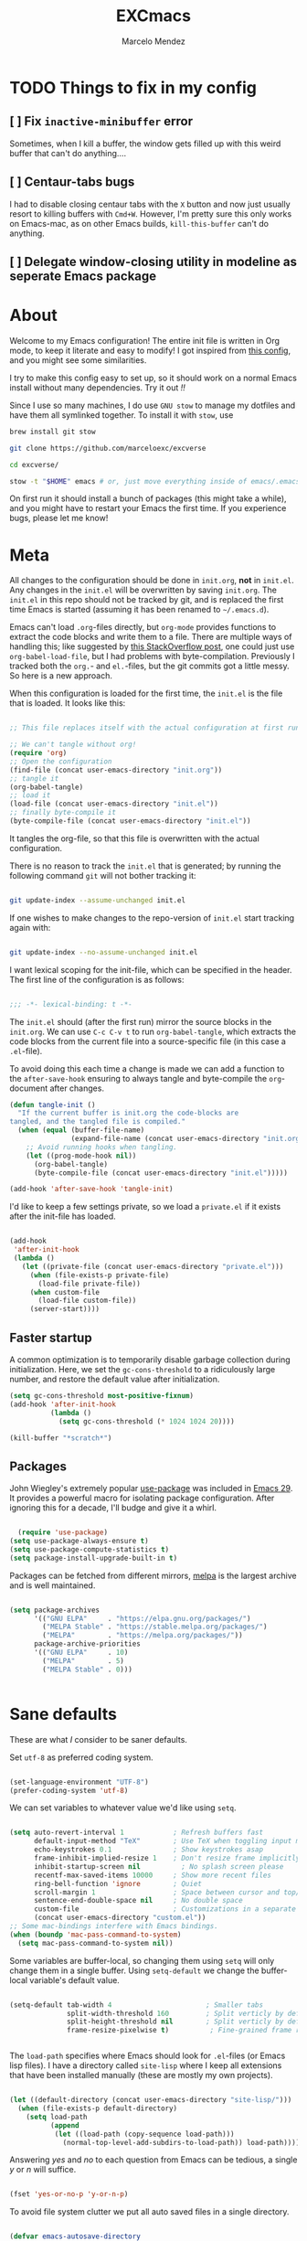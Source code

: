 #+TITLE: EXCmacs
#+AUTHOR: Marcelo Mendez
#+PROPERTY: header-args :tangle yes
#+STARTUP: overview

* TODO Things to fix in my config

** [ ] Fix ~inactive-minibuffer~ error

Sometimes, when I kill a buffer, the window gets filled up with this weird buffer that can't do anything....

** [ ] Centaur-tabs bugs

I had to disable closing centaur tabs with the ~X~ button and now just usually resort to killing buffers with ~Cmd+W~. However, I'm pretty sure this only works on Emacs-mac, as on other Emacs builds, ~kill-this-buffer~ can't do anything.

** [ ] Delegate window-closing utility in modeline as seperate Emacs package

* About

Welcome to my Emacs configuration! The entire init file is written in Org mode, to keep it literate and easy to modify! I got inspired from [[https://github.com/larstvei/dot-emacs][this config]], and you might see some similarities.

I try to make this config easy to set up, so it should work on a normal Emacs install without many dependencies. Try it out /!!/

Since I use so many machines, I do use ~GNU stow~ to manage my dotfiles and have them all symlinked together. To install it with ~stow~, use

#+begin_src sh :tangle no
  brew install git stow

  git clone https://github.com/marceloexc/excverse

  cd excverse/

  stow -t "$HOME" emacs # or, just move everything inside of emacs/.emacs.d into ~/.emacs.d/ if you don't want to use stow
#+end_src

On first run it should install a bunch of packages (this might take a while),
and you might have to restart your Emacs the first time. If you experience
bugs, please let me know!

* Meta

  All changes to the configuration should be done in =init.org=, *not* in
  =init.el=. Any changes in the =init.el= will be overwritten by saving
  =init.org=. The =init.el= in this repo should not be tracked by git, and is
  replaced the first time Emacs is started (assuming it has been renamed to
  =~/.emacs.d=).

  Emacs can't load =.org=-files directly, but =org-mode= provides functions to
  extract the code blocks and write them to a file. There are multiple ways of
  handling this; like suggested by [[http://emacs.stackexchange.com/questions/3143/can-i-use-org-mode-to-structure-my-emacs-or-other-el-configuration-file][this StackOverflow post]], one could just use
  =org-babel-load-file=, but I had problems with byte-compilation. Previously I
  tracked both the =org.=- and =el.=-files, but the git commits got a little
  messy. So here is a new approach.

  When this configuration is loaded for the first time, the ~init.el~ is the
  file that is loaded. It looks like this:

  #+begin_src emacs-lisp :tangle no

  ;; This file replaces itself with the actual configuration at first run.

  ;; We can't tangle without org!
  (require 'org)
  ;; Open the configuration
  (find-file (concat user-emacs-directory "init.org"))
  ;; tangle it
  (org-babel-tangle)
  ;; load it
  (load-file (concat user-emacs-directory "init.el"))
  ;; finally byte-compile it
  (byte-compile-file (concat user-emacs-directory "init.el"))

  #+end_src

  It tangles the org-file, so that this file is overwritten with the actual
  configuration.

  There is no reason to track the =init.el= that is generated; by running the
  following command =git= will not bother tracking it:

  #+begin_src sh :tangle no

  git update-index --assume-unchanged init.el

  #+end_src

  If one wishes to make changes to the repo-version of =init.el= start tracking
  again with:

  #+begin_src sh :tangle no

  git update-index --no-assume-unchanged init.el

  #+end_src

  I want lexical scoping for the init-file, which can be specified in the
  header. The first line of the configuration is as follows:

  #+begin_src emacs-lisp

  ;;; -*- lexical-binding: t -*-

  #+end_src

  The =init.el= should (after the first run) mirror the source blocks in the
  =init.org=. We can use =C-c C-v t= to run =org-babel-tangle=, which extracts
  the code blocks from the current file into a source-specific file (in this
  case a =.el=-file).

  To avoid doing this each time a change is made we can add a function to the
  =after-save-hook= ensuring to always tangle and byte-compile the
  =org=-document after changes.

  #+begin_src emacs-lisp
  (defun tangle-init ()
    "If the current buffer is init.org the code-blocks are
  tangled, and the tangled file is compiled."
    (when (equal (buffer-file-name)
                 (expand-file-name (concat user-emacs-directory "init.org")))
      ;; Avoid running hooks when tangling.
      (let ((prog-mode-hook nil))
        (org-babel-tangle)
        (byte-compile-file (concat user-emacs-directory "init.el")))))

  (add-hook 'after-save-hook 'tangle-init)
  #+end_src

  I'd like to keep a few settings private, so we load a =private.el= if it
  exists after the init-file has loaded.

  #+begin_src emacs-lisp

  (add-hook
   'after-init-hook
   (lambda ()
     (let ((private-file (concat user-emacs-directory "private.el")))
       (when (file-exists-p private-file)
         (load-file private-file))
       (when custom-file
         (load-file custom-file))
       (server-start))))

  #+end_src

** Faster startup

   A common optimization is to temporarily disable garbage collection during
   initialization. Here, we set the ~gc-cons-threshold~ to a ridiculously large
   number, and restore the default value after initialization.

   #+begin_src emacs-lisp :tangle early-init.el
     (setq gc-cons-threshold most-positive-fixnum)
     (add-hook 'after-init-hook
               (lambda ()
                 (setq gc-cons-threshold (* 1024 1024 20))))

     (kill-buffer "*scratch*")

   #+end_src
   
** Packages
  
  John Wiegley's extremely popular [[https://github.com/jwiegley/use-package][use-package]] was included in [[https://lists.gnu.org/archive/html/emacs-devel/2022-12/msg00261.html][Emacs 29]]. It
  provides a powerful macro for isolating package configuration. After ignoring
  this for a decade, I'll budge and give it a whirl.

  #+begin_src emacs-lisp

      (require 'use-package)
    (setq use-package-always-ensure t)
    (setq use-package-compute-statistics t)
    (setq package-install-upgrade-built-in t)
  #+end_src

  Packages can be fetched from different mirrors, [[http://melpa.milkbox.net/#/][melpa]] is the largest archive
  and is well maintained.

  #+begin_src emacs-lisp

  (setq package-archives
        '(("GNU ELPA"     . "https://elpa.gnu.org/packages/")
          ("MELPA Stable" . "https://stable.melpa.org/packages/")
          ("MELPA"        . "https://melpa.org/packages/"))
        package-archive-priorities
        '(("GNU ELPA"     . 10)
          ("MELPA"        . 5)
          ("MELPA Stable" . 0)))
  

  #+end_src
  
* Sane defaults

  These are what /I/ consider to be saner defaults.

  Set =utf-8= as preferred coding system.

  #+begin_src emacs-lisp

  (set-language-environment "UTF-8")
  (prefer-coding-system 'utf-8)

  #+end_src

  We can set variables to whatever value we'd like using =setq=.

  #+begin_src emacs-lisp

    (setq auto-revert-interval 1            ; Refresh buffers fast
          default-input-method "TeX"        ; Use TeX when toggling input method
          echo-keystrokes 0.1               ; Show keystrokes asap
          frame-inhibit-implied-resize 1    ; Don't resize frame implicitly
          inhibit-startup-screen nil          ; No splash screen please
          recentf-max-saved-items 10000     ; Show more recent files
          ring-bell-function 'ignore        ; Quiet
          scroll-margin 1                   ; Space between cursor and top/bottom
          sentence-end-double-space nil     ; No double space
          custom-file                       ; Customizations in a separate file
          (concat user-emacs-directory "custom.el"))
    ;; Some mac-bindings interfere with Emacs bindings.
    (when (boundp 'mac-pass-command-to-system)
      (setq mac-pass-command-to-system nil))

  #+end_src

  Some variables are buffer-local, so changing them using =setq= will only
  change them in a single buffer. Using =setq-default= we change the
  buffer-local variable's default value.

  #+begin_src emacs-lisp

  (setq-default tab-width 4                       ; Smaller tabs
                split-width-threshold 160         ; Split verticly by default
                split-height-threshold nil        ; Split verticly by default
                frame-resize-pixelwise t)          ; Fine-grained frame resize


  #+end_src

  The =load-path= specifies where Emacs should look for =.el=-files (or
  Emacs lisp files). I have a directory called =site-lisp= where I keep all
  extensions that have been installed manually (these are mostly my own
  projects).

  #+begin_src emacs-lisp

  (let ((default-directory (concat user-emacs-directory "site-lisp/")))
    (when (file-exists-p default-directory)
      (setq load-path
            (append
             (let ((load-path (copy-sequence load-path)))
               (normal-top-level-add-subdirs-to-load-path)) load-path))))

  #+end_src

  Answering /yes/ and /no/ to each question from Emacs can be tedious, a single
  /y/ or /n/ will suffice.

  #+begin_src emacs-lisp

  (fset 'yes-or-no-p 'y-or-n-p)

  #+end_src

  To avoid file system clutter we put all auto saved files in a single
  directory.

  #+begin_src emacs-lisp

  (defvar emacs-autosave-directory
    (concat user-emacs-directory "autosaves/")
    "This variable dictates where to put auto saves. It is set to a
    directory called autosaves located wherever your .emacs.d/ is
    located.")

  ;; Sets all files to be backed up and auto saved in a single directory.
  (setq backup-directory-alist
        `((".*" . ,emacs-autosave-directory))
        auto-save-file-name-transforms
        `((".*" ,emacs-autosave-directory t)))

  #+end_src

  By default the =narrow-to-region= command is disabled and issues a
  warning, because it might confuse new users. I find it useful sometimes,
  and don't want to be warned.

  #+begin_src emacs-lisp

  (put 'narrow-to-region 'disabled nil)

  #+end_src

  Automaticly revert =doc-view=-buffers when the file changes on disk.

  #+begin_src emacs-lisp

  (add-hook 'doc-view-mode-hook 'auto-revert-mode)

  #+end_src

Automatically enable line numbers in buffers everytime I enter a "programming" mode

#+begin_src emacs-lisp
  (add-hook 'prog-mode-hook 'display-line-numbers-mode)
#+end_src

MarceloEXC talking here: I actually have a ~CUA~-ish type of setup going on in
terms of normal keybindings.

#+begin_src emacs-lisp

  ;; when on mac
  (when (eq system-type 'darwin)
    (setq mac-command-modifier 'meta) ; set cmd to meta
    (setq mac-option-modifier nil)
    (add-to-list 'default-frame-alist '(ns-transparent-titlebar . t)) ; configure title bar
    (add-to-list 'default-frame-alist '(ns-appearance . 'nil)))
#+end_src

And then some equivalents for linux systems...

#+begin_src emacs-lisp
  (when (eq system-type 'gnu/linux)
    (bind-keys ("C-s" . save-buffer)
               ("C-v" . yank)
               ("C-z" . undo-tree-undo)
               ("C-w" . kill-buffer)
               ("C-f" . +default/search-buffer)))
#+end_src

And I will a single ESC key to execute ~keyboard-quit~ instead of ESC ESC ESC...however, I don't want to do ~keyboard-escape-quit~ because then it closes every single one of my windows!

Instead, we use a custom function that I got [[https://old.reddit.com/r/emacs/comments/e5nady/redefined_esc_esc_esc_to_save_my_sanity_it_worked/][from here]]...

#+begin_src emacs-lisp
  (require 'cl-lib)
  (defun my-keyboard-escape-quit (fun &rest args)
    (cl-letf (((symbol-function 'one-window-p) (lambda (&rest _) t)))
      (apply fun args)))
  (advice-add 'keyboard-escape-quit :around #'my-keyboard-escape-quit)

  (if (display-graphic-p)
      (global-set-key (kbd "<escape>") 'keyboard-escape-quit)
    ;; Terminal environment: ESC -> C-g
    (global-set-key (kbd "<escape>") 'keyboard-quit))
#+end_src

and don't copy crap to the clipboard when i do ~option+backspace~

#+begin_src emacs-lisp
  (setq x-select-enable-primary nil) 
  (setq x-select-enable-clipboard nil)
#+end_src

easy dired hacks...

#+begin_src emacs-lisp

  ;; Make dired less verbose
  (require 'dired)
  
  (add-hook 'dired-mode-hook (lambda () (dired-hide-details-mode 1)))
  ;; Reuse current buffer when navigating directories
  (put 'dired-find-alternate-file 'disabled nil)

  ;; Use human-readable sizes
  (setq dired-human-readable-size t)

  (define-key dired-mode-map [mouse-2] 'dired-find-alternate-file)
  (define-key dired-mode-map (kbd "RET") 'dired-find-alternate-file)

  (add-hook 'dired-mode-hook 'visual-line-mode)

  ;;lets see if this works...
  (defun my-dired-open-file-in-new-buffer ()
    "Open file at point in a new buffer, keeping Dired open."
    (interactive)
    (let ((file (dired-get-file-for-visit)))
      (when (file-regular-p file)
        (find-file-other-window file)
        (delete-other-windows)))) ; makes it fullscreen
  (define-key dired-mode-map (kbd "o") #'my-dired-open-file-in-new-buffer)


  ;;end

  (when (require 'all-the-icons nil t)
    (add-hook 'dired-mode-hook 'all-the-icons-dired-mode))
#+end_src

enable flyspell mode for word spell checking
#+begin_src emacs-lisp
  ;; (flyspell-mode 1)
#+end_src

We will also disable compilation warnings since they get VERY annoying

#+begin_src emacs-lisp
(setq native-comp-async-report-warnings-errors nil)
#+end_src

make some adjustments to the modeline

#+begin_src emacs-lisp
  (define-key mode-line-buffer-identification-keymap
              [mode-line mouse-1]
              'mouse-buffer-menu)
#+end_src

docview scrolling should be continuous (i.e., when scrolling through PDFs)

#+begin_src emacs-lisp
  (setq doc-view-continuous t)
#+end_src

add minions mode for a non cluttered menu bar

#+begin_src emacs-lisp
  (use-package minions
    :ensure t
    :config
    (setq
      minions-direct '(flycheck-mode pyvenv-mode))
    (minions-mode 1))
#+end_src

and finally, enable mouse support when using emacs in the terminal (-nw flag)

#+begin_src emacs-lisp
(xterm-mouse-mode)
#+end_src
* Visual
  Here im adding a way to have my popup winodws controlled once and for al
  #+begin_src emacs-lisp
      (use-package popwin
            :ensure t
            :config
            (popwin-mode 1))

      (use-package pulsar
    :ensure t
    :config
    ;; Define the commands that trigger the pulse effect
    (setq pulsar-pulse-functions
          '(recenter-top-bottom
            move-to-window-line-top-bottom
            reposition-window
            bookmark-jump
            other-window
            delete-window
            delete-other-windows
            forward-page
            backward-page
            scroll-up-command
            scroll-down-command
            windmove-right
            windmove-left
            windmove-up
            windmove-down
            org-cycle
            kill-region
            yank
            undo-tree-undo
            org-next-visible-heading
            org-previous-visible-heading
            org-forward-heading-same-level
            org-backward-heading-same-level
            outline-next-visible-heading
            outline-previous-visible-heading
            outline-forward-same-level
            outline-backward-same-level))

    ;; Set the pulse duration
    (setq pulsar-delay 0.1) ;; duration in seconds

    ;; Enable pulsar mode globally
    (pulsar-global-mode 1)

    ;; Optional: Set pulsar face colors (if desired)
    (setq pulsar-face 'pulsar-magenta)
    (setq pulsar-highlight-face 'pulsar-yellow))
  #+end_src

Set default window dividers

#+begin_src emacs-lisp
  (window-divider-mode)
#+end_src
  
I also hate the way EMACS treats native scrollbars...

#+begin_src emacs-lisp

  (use-package mlscroll
    :ensure t
    :init
    (setq mlscroll-width-chars 15)
    (setq mlscroll-border 2)
    :config 
    (mlscroll-mode 1))
#+end_src

And disable the ones that come with the GUI

#+begin_src emacs-lisp
  (scroll-bar-mode 0)
#+end_src

use nerd-icons instead of all-the-icons (i have some issue with it)

#+begin_src emacs-lisp
  (use-package nerd-icons)

  (use-package nerd-icons-dired
    :defer t
    :hook
    (dired-mode . nerd-icons-dired-mode))
#+end_src
** Font

   #+begin_src emacs-lisp
     (when (member "Berkeley Mono" (font-family-list))
            (when (eq system-type 'darwin)
              (set-face-attribute 'default nil :font "Berkeley Mono-14" :weight 'normal))
            (when (eq system-type 'gnu/linux)
              (set-face-attribute 'default nil :font "Berkeley Mono-10.5")))
   #+end_src

#+begin_src emacs-lisp
  (defun +my--set-common-fonts (family height)
    (let ((mode-line-box `(:line-width 7 :color ,(face-background 'mode-line) :style nil))
          (mode-line-inactive-box `(:line-width 7 :color ,(face-background 'mode-line-inactive) :style nil)))
      ;; Mode line fonts
      (set-face-attribute 'mode-line nil
                          :family family
                          :height height
                          :weight 'normal
                          :box mode-line-box)
      (set-face-attribute 'mode-line-inactive nil
                          :family family
                          :height height
                          :weight 'normal
                          :box mode-line-inactive-box)
      ;; Centaur tabs fonts
      (dolist (face '(centaur-tabs-default
                      centaur-tabs-selected
                      centaur-tabs-unselected
                      centaur-tabs-selected-modified
                      centaur-tabs-unselected-modified))
        (set-face-attribute face nil
                            :family family
                            :height height
                            :weight 'normal))))

  (defun +my-set-custom-fonts ()
    (interactive)
    (cond
     ((eq system-type 'darwin)
      (+my--set-common-fonts "SF Pro Text" 130))
     ((eq system-type 'gnu/linux)
      (+my--set-common-fonts "Cantarell" 100))))
#+end_src

** Centering with Olivetti

   [[https://github.com/rnkn/olivetti][Olivetti]] is a package that simply centers the text of a buffer. It is very
   simple and beautiful. The default width is just a bit short.

   #+begin_src emacs-lisp

        ;; Minor mode for a nice writing environment
        (use-package olivetti
          :defer t
          :hook ((org-mode . olivetti-mode)
                 (text-mode . olivetti-mode))
          :config
          (setq-default olivetti-body-width 130))
     
   #+end_src

** Dashboard
Dash board provides a nice welcome.

   #+begin_src emacs-lisp
     ;; Optimize ffap loading which dashboard depends on
     (setq ffap-require-prefix t)  ; Only activate ffap features when explicitly requested
     (with-eval-after-load 'ffap
       (setq ffap-machine-p-known 'reject)  ; Disable remote file name completion
       (setq ffap-url-regexp nil))          ; Disable URL features

     (use-package dashboard
       :init 
       (setq dashboard-projects-backend 'project-el
             dashboard-banner-logo-title nil
             dashboard-center-content t
             dashboard-set-footer nil
             dashboard-page-separator "\n\n\n"
             dashboard-items '((projects . 15)
                              (recents  . 15)
                              (bookmarks . 5)))
  
       (dashboard-setup-startup-hook))
   #+end_src

** Toolbar

Remove some useless (to me) toolbar items 
#+begin_src emacs-lisp
  (when (> emacs-major-version 28)
    (define-key global-map [menu-bar tools encryption-decryption] nil t)
    (define-key global-map [menu-bar tools calendar] nil t)
    (define-key global-map [menu-bar tools simple-calculator] nil t)
    (define-key global-map [menu-bar tools gdb] nil t)
    (define-key global-map [menu-bar tools gnus] nil t)
    (define-key global-map [menu-bar tools calc] nil t)
    (define-key global-map [menu-bar tools semantic] nil t)
    (define-key global-map [menu-bar tools rmail] nil t)
    (define-key global-map [menu-bar tools compose-mail] nil t)
  )
#+end_src

Change the default toolbar title format (I think having my system name is cool, but I would want it to say ~yggdrasil~, instead of ~yggdrasil.local~, so I guess I'll just remove it)

#+begin_src emacs-lisp
  ;;(setq frame-title-format '(multiple-frames "%b"
    ;;               ("" "%b - GNU Emacs")))
#+end_src
** Tabs

Use centaur tabs for the tab bar

#+begin_src emacs-lisp
  (use-package centaur-tabs
    :demand
    :config
    (centaur-tabs-mode t)
    (setq centaur-tabs-height 24
          centaur-tabs-show-navigation-buttons t
          centaur-tabs-set-modified-marker t
          centaur-tabs-set-bar 'over
          centaur-tabs-icon-type 'nerd-icons
          centaur-tabs-label-fixed-length 14
          centaur-tabs-show-count nil
          centaur-tabs-style "bar"
          centaur-tabs-set-icons t
          ;;centaur-tabs-excluded-prefixes '("*")
          centaur-tabs-exclude-buffers '("*Minibuf-1*" "*which-key*")
          )
    :bind
    ("M-s-<left>" . centaur-tabs-backward)
    ("M-s-<right>" . centaur-tabs-forward))

  (defun my-centaur-tabs-buffer-groups ()
    "Custom groupings for Centaur Tabs."
    (list
     (cond
      ;; Only specific utility modes go to 'Fundamental'
      ((member (buffer-name) '("*compile*" "*Minibuf-1*" "*dashboard*" "*Messages*" "*helm*" "*Async-native-compile-log*" "*Compile-Log*" "*xref*" "magit-*" "*Completions*"))
       "Fundamental")
      ;; Everything else goes to 'Main'
      (t "Main"))))

  (defun centaur-tabs-hide-tab (x)
    "Do no to show buffer X in tabs."
    (let ((name (format "%s" x)))
      (or
       ;; Current window is not dedicated window.
       (window-dedicated-p (selected-window))

       ;; Buffer name not match below blacklist.
       (string-prefix-p "*epc" name)
       (string-prefix-p "*helm" name)
       (string-prefix-p "*Helm" name)
       (string-prefix-p "*which" name)
       (string-prefix-p "*Compile-Log*" name)
       (string-prefix-p "*lsp" name)
       (string-prefix-p "*company" name)
       (string-prefix-p "*Flycheck" name)
       (string-prefix-p "*tramp" name)
       (string-prefix-p " *Mini" name)
       (string-prefix-p "*straight" name)
       (string-prefix-p "*which-key*" name)
       (string-prefix-p " *temp" name)
       (string-prefix-p "*mybuf" name)
       (string-prefix-p "*Org" name)
       )))

  (setq centaur-tabs-buffer-groups-function 'my-centaur-tabs-buffer-groups)
  (setq centaur-tabs-hide-tab-function 'centaur-tabs-hide-tab)
#+end_src
** Mode line

Add an "X" to the modeline to close the window. Only shows up when there are more than two windows on current buffer

#+begin_src emacs-lisp
  (defun my/close-clicked-window (event)
    "Close the window that was clicked on."
    (interactive "e")
    (let ((window (posn-window (event-start event))))
      (when (window-live-p window)
        (delete-window window))))

  (defvar my/close-window-modeline-map
    (let ((map (make-sparse-keymap)))
      (define-key map [mode-line mouse-1] 'my/close-clicked-window)
      map)
    "Keymap for the close window button in the mode line.")

  (defun my/close-window-modeline-construct ()
    "Construct a clickable [×] for the mode line to close windows.
  Only appears when there are multiple windows in the frame."
    (if (> (count-windows) 1)
        (propertize " ☒ "
                    'local-map my/close-window-modeline-map
                    'mouse-face 'mode-line-highlight
                    'face '(:foreground "red" :height 150)
                    'help-echo "Click to close this window")
      ""))

  ;; Insert at the beginning of the mode-line-format
  (setq-default mode-line-format
                (cons '(:eval (my/close-window-modeline-construct))
                      mode-line-format))

  ;; Force update of all mode lines
  (force-mode-line-update t)
#+end_src
** File Navigation

Treemacs is good for project-style navigation

#+begin_src emacs-lisp

  (use-package treemacs
    :ensure t
    :defer t
    :config (progn (setq treemacs-follow-mode t
                         treemacs-filewatch-mode t
                         treemacs-fringe-indicator-mode t))
    (let ((sf-pro '(:family "SF Pro Text" :height 130)))
      (mapc (lambda (face)
              (when (facep face)
                (set-face-attribute face nil :family "SF Pro Text" :height 130)))
            '(treemacs-directory-face
              treemacs-directory-collapsed-face
              treemacs-file-face
              treemacs-root-face
              treemacs-root-unreadable-face
              treemacs-root-remote-face
              treemacs-root-remote-unreadable-face
              treemacs-root-remote-disconnected-face
              treemacs-tags-face
              treemacs-help-title-face
              treemacs-help-column-face
              treemacs-term-node-face
              treemacs-on-success-pulse-face
              treemacs-on-failure-puse-face
              treemacs-marked-file-face
              treemacs-fringe-indicator-face
              treemacs-header-button-face
              treemacs-git-commit-diff-face
              treemacs-window-background-face
              treemacs-hl-line-face)))
    :init)

  (use-package treemacs-tab-bar ;;treemacs-tab-bar if you use tab-bar-mode
    :after (treemacs)
    :ensure t
    :config (treemacs-set-scope-type 'Tabs))
#+end_src

However now I'm really trying it out with sr-speedbar...

#+begin_src emacs-lisp
    (use-package sr-speedbar
      :defer t)
#+end_src
** TODO Theme

set custom themes as safe (so that we don't get annoyed by a prompt to trust our theme

#+begin_src emacs-lisp

  (custom-set-variables
   '(custom-safe-themes t))

#+end_src

install auto dark

#+begin_src emacs-lisp
  (use-package auto-dark
    :ensure t
    :custom
    (auto-dark-themes '((ef-elea-dark) (modus-operandi-tinted)))
    :config (setq auto-dark-allow-osascript t)
    :hook (auto-dark-dark-mode . (lambda () (+my-set-custom-fonts)))
          (auto-dark-light-mode . (lambda () (+my-set-custom-fonts)))
  
    :init (auto-dark-mode))

  (+my-set-custom-fonts)
#+end_src


#+begin_src emacs-lisp
  (use-package ef-themes)
  (use-package modus-themes)
  (use-package adwaita-dark-theme)
  (use-package doric-themes)
  (use-package doom-themes
    :ensure t
    :init
    (doom-themes-org-config))
  (require 'ef-themes)
  (require 'modus-themes)

#+end_src

* macOS specific

The package [[https://github.com/purcell/exec-path-from-shell][exec-path-from-shell]] synchronizes environment variables from the
shell to Emacs. This makes it a lot easier to deal with external programs on
macOS.

  #+begin_src emacs-lisp

  (use-package exec-path-from-shell
    :if (memq window-system '(mac ns))
    :config
    (exec-path-from-shell-initialize))

  #+end_src

I had some problems with Dired, and this seems to have solved it. I /think/
the solutions was from [[https://stackoverflow.com/questions/4076360/error-in-dired-sorting-on-os-x][here]], and my problems were related, but not the same.

  #+begin_src emacs-lisp

  (use-package ls-lisp
    :ensure nil
    :if (memq window-system '(mac ns))
    :config
    (setq ls-lisp-use-insert-directory-program nil))
  
  #+end_src

  It is useful to be able to occasionally open the file associated with a
  buffer in macOS Finder.

  #+begin_src emacs-lisp

  (use-package reveal-in-osx-finder
    :if (memq window-system '(mac ns)))

  #+end_src

Fixing macos scrolling....

#+begin_src emacs-lisp
  (when (eq system-type 'darwin)

  (unless (package-installed-p 'ultra-scroll)
      (package-vc-install '(ultra-scroll :vc-backend Git :url  "https://github.com/jdtsmith/ultra-scroll"))))

  ;; function that returns true if we are running on emacs-mac exclusively
  (defun carbon-emacs-p ()
    (string-match-p "Carbon" (emacs-version)))


    (use-package ultra-scroll
      :if (carbon-emacs-p)
      ;:load-path "~/code/emacs/ultra-scroll-mac" ; if you git clone'd instead of package-vc-install
      :init
      (setq scroll-conservatively 3 ; important!
            scroll-margin 0)
      :config
      (ultra-scroll-mode 1))


    (defvar minibuffer-ultra-scroll-mac-mode--orig nil
    "Stores the original value of `ultra-scroll-mac-mode'.")

  (define-minor-mode minibuffer-ultra-scroll-mac-mode
    "Toggle `ultra-scroll-mac-mode' only in minibuffers."
    :init-value nil
    :global t
    (if minibuffer-ultra-scroll-mac-mode
        (setq minibuffer-ultra-scroll-mac-mode--orig ultra-scroll-mode
              ultra-scroll-mode nil)
      (setq ultra-scroll-mac-mode minibuffer-ultra-scroll-mac-mode--orig)))

  (if (carbon-emacs-p)
    (add-hook 'minibuffer-setup-hook #'minibuffer-ultra-scroll-mac-mode)
    (add-hook 'minibuffer-exit-hook (lambda () (minibuffer-ultra-scroll-mac-mode -1)))
    )


#+end_src

* Version control

  Have some visual indication where there are uncommitted changes.

  #+begin_src emacs-lisp

  ;; Highlight uncommitted changes using VC
  (use-package diff-hl
    :config
    (global-diff-hl-mode 1))

  #+end_src

** TODO Rename the parent header as "Project Management"

Use projectile 
#+begin_src emacs-lisp
  (use-package projectile
    :diminish projectile-mode
    :config (projectile-mode)
    :bind-keymap
    ("C-c p" . projectile-command-map)
    :init
    (setq projectile-switch-project-action #'projectile-dired))
#+end_src

* Completion UI

** Basic Completion packages (vertico, marginalia, etc)
  #+begin_src emacs-lisp

  ;; VERTical Interactive COmpletion
  (use-package vertico
    :init
    (vertico-mode 1)
    (vertico-mouse-mode 1)
    :config
    (setq vertico-count 20))

  #+end_src

  Use the built in ~savehist-mode~ to prioritize recently used commands.

  #+begin_src emacs-lisp

  ;; Save minibuffer history
  (use-package savehist
    :init
    (savehist-mode 1))

  #+end_src

  With [[https://github.com/minad/marginalia/][Marginalia]], we get better descriptions for commands inline.

  #+begin_src emacs-lisp

  ;; Enrich existing commands with completion annotations
  (use-package marginalia
    :init 
    (marginalia-mode 1))

  #+end_src

  Finally, make minibuffers scrollable

  #+begin_src emacs-lisp
(setq minibuffer-scroll-window t)
  #+end_src

   #+begin_src emacs-lisp
     (use-package company
       :ensure t
       :hook (after-init . global-company-mode) ; Enable globally after startup
       :bind ("M-/" . company-complete)       ; Quick trigger key
       :custom
       (company-minimum-prefix-length 2)       ; Start suggesting after 2 chars
       (company-idle-delay 0.2)                ; Faster suggestions (default: 0.5)
       (company-selection-wrap-around t)       ; Wrap around candidate list
       (company-tooltip-limit 10)              ; Show fewer candidates initially
       (company-dabbrev-downcase nil)          ; Case-sensitive suggestions
       (company-require-match 'never)          ; Allow arbitrary input
       (company-show-numbers t)                ; Show numbers for quick selection
       (company-frontends                      ; Cleaner UI
        '(company-pseudo-tooltip-frontend      ; Default popup
          company-echo-metadata-frontend)))    ; Show docs in echo area
   #+end_src

   I use corfu in concert with [[https://github.com/oantolin/orderless][orderless]]. 

  #+begin_src emacs-lisp

  ;; Emacs completion style that matches multiple regexps in any order
  (use-package orderless
    :config
    (setq completion-styles '(orderless basic partial-completion)
          completion-category-overrides '((file (styles basic partial-completion)))
          orderless-component-separator "[ |]"))

  #+end_src

** Navigation and searching

   The package [[https://github.com/minad/consult][Consult]] improves navigation and searching.


   #+begin_src emacs-lisp

  ;; Consulting completing-read
  (use-package consult
    :config
    (setq consult-preview-key (list :debounce 0.1 'any)))
   #+end_src


This is also a custom function i stole from doom emacs to have quick and easy CMD+F

#+begin_src emacs-lisp

(defun +default/search-buffer ()
  "Conduct a text search on the current buffer.
If a selection is active and multi-line, perform a search restricted to that
region.
If a selection is active and not multi-line, use the selection as the initial
input and search the whole buffer for it."
  (interactive)
  (let (start end multiline-p)
    (save-restriction
      (when (region-active-p)
        (setq start (region-beginning)
              end   (region-end)
              multiline-p (/= (line-number-at-pos start)
                              (line-number-at-pos end)))
        (deactivate-mark)
        (when multiline-p
          (narrow-to-region start end)))
      (if (and (featurep 'vertico)
               (fboundp 'consult-line))
          (if (and start end (not multiline-p))
              (consult-line
               (replace-regexp-in-string
                " " "\\\\ "
                (rxt-quote-pcre
                 (buffer-substring-no-properties start end))))
            (call-interactively #'consult-line))))))
#+end_src
* Spelling

Install ~undo-tree~

#+begin_src emacs-lisp
  (use-package undo-tree
    :ensure t
    :config (setq undo-tree-history-directory-alist '(("." . "~/.emacs.d/undo")))
    :init
    (global-undo-tree-mode))
#+end_src
** TODO Define word

   This super neat package looks up the word at point. I use it a lot!

   #+begin_src emacs-lisp :tangle no

   ;; display the definition of word at point
   (use-package define-word
     :defer t
     :bind (:map custom-bindings-map ("C-c D" . define-word-at-point)))

   #+end_src
* Programming
** Git

Use magit for git

#+begin_src emacs-lisp
  ;; make tabs appear in magit buffers
  (defun toggle-centaur-tabs-local-mode()
    (interactive)
    (call-interactively 'centaur-tabs-local-mode)
    (call-interactively 'centaur-tabs-local-mode))

  (use-package magit
    :ensure t
    :config
    (setq magit-display-buffer-function #'magit-display-buffer-fullframe-status-v1
          magit-diff-refine-hunk 'all)
    (add-hook 'magit-status-mode-hook 'toggle-centaur-tabs-local-mode))


#+end_src

** Languages
*** ELisp / Common Lisp / Clojure

Really, all I want is just some rainbow parenthesis...

#+begin_src emacs-lisp
  (use-package rainbow-delimiters
    :hook (emacs-lisp-mode . rainbow-delimiters-mode)
    :hook (common-lisp-mode . rainbow-delimiters-mode))
#+end_src


*** Swift

#+begin_src emacs-lisp
  (use-package swift-mode)
#+end_src

*** Web

#+begin_src emacs-lisp
  (use-package web-mode
	:ensure t
	:mode
	(("\\.phtml\\'" . web-mode)
	 ("\\.php\\'" . web-mode)
	 ("\\.tpl\\'" . web-mode)
	 ("\\.[agj]sp\\'" . web-mode)
	 ("\\.as[cp]x\\'" . web-mode)
	 ("\\.erb\\'" . web-mode)
	 ("\\.mustache\\'" . web-mode)
	 ("\\.html\\'" . web-mode)
	 ("\\.djhtml\\'" . web-mode)))
#+end_src

#+begin_src emacs-lisp
  (define-derived-mode astro-mode web-mode "astro")
  (setq auto-mode-alist
        (append '((".*\\.astro\\'" . astro-mode))
                auto-mode-alist))
#+end_src

#+begin_src emacs-lisp
  (use-package eglot
  :ensure t
  :config
  (add-to-list 'eglot-server-programs
               '(astro-mode . ("astro-ls" "--stdio"
                               :initializationOptions
                               (:typescript (:tsdk "./node_modules/typescript/lib")))))
  :init
  ;; auto start eglot for astro-mode
  (add-hook 'astro-mode-hook 'eglot-ensure))
#+end_src

*** GTK Blueprints
#+begin_src emacs-lisp
  (when (> emacs-major-version 28)
    (unless (package-installed-p 'blueprint-mode)
      (package-vc-install '(blueprint-mode :vc-backend Git :url "https://github.com/DrBluefall/blueprint-mode")))
    (add-to-list 'eglot-server-programs 
                 '(blueprint-mode . ("blueprint-compiler" "lsp"))))
#+end_src
*** Processing

#+begin_src emacs-lisp
  (use-package processing-mode)
  (use-package auto-virtualenv
    :hook (python-mode . auto-virtualenv-setup)
    :config
    (setq auto-virtualenv-verbose t) (setq auto-virtualenv-reload-lsp t))
#+end_src
*** Supercollider

#+begin_src emacs-lisp

  ;; its quite a process to get sclang installed, so just make it optional whenever user has a
  ;; .scd buffer

  (add-hook 'find-file-hook
            (lambda ()
              (when (string-match "\\.scd\\'" (buffer-file-name))
                (add-to-list 'load-path "/Users/marceloexc/Library/Application Support/SuperCollider/downloaded-quarks/scel/el")
                (require 'sclang)
                (setq exec-path (append exec-path '("/Applications/SuperCollider.app/Contents/MacOS/")))
                (message "Supercollider running! "))))


#+end_src
* Word Processing
** Org

  I use Org mode extensively. Some of these configurations may be unfortunate,
  but it is a bit impractical to change, as I have years worth of org-files and
  want to avoid having to reformat a lot of files.

  One example is =org-adapt-indentation=, which changed default value in
  version 9.5 of Org mode. Another is that I for some unknown reason decided to
  content within source content not be indented by two spaces (which is the
  default).

  #+begin_src emacs-lisp

    ;; Outline-based notes management and organizer
    (use-package org
      :ensure t
      :hook (org-mode . (lambda ()
                          (org-indent-mode)
                          (visual-line-mode 1)))
      :config
       ;; enable syntax highlighting in code blocks
      (setq org-src-fontify-natively t
            org-hide-emphasis-markers t
            org-pretty-entities t
            org-startup-folded t
            org-support-shift-select t
            org-display-remote-inline-images t
            org-src-preserve-indentation nil)
       ;; everything else

       (setq org-indirect-buffer-display 'current-window
                  org-enforce-todo-dependencies nil
                  org-fontify-done-headline t
                  org-fontify-quote-and-verse-blocks t
                  org-fontify-whole-heading-line t
                  org-todo-keywords
                  '((sequence
                     "TODO(t)"  ; A task that needs doing & is ready to do
                     "PROJ(p)"  ; A project, which usually contains other tasks
                     "LOOP(r)"  ; A recurring task
                     "STRT(s)"  ; A task that is in progress
                     "WAIT(w)"  ; Something external is holding up this task
                     "HOLD(h)"  ; This task is paused/on hold because of me
                     "IDEA(i)"  ; An unconfirmed and unapproved task or notion
                     "|"
                     "DONE(d)"  ; Task successfully completed
                     "KILL(k)") ; Task was cancelled, aborted, or is no longer applicable
                    (sequence
                     "[ ](T)"   ; A task that needs doing
                     "[-](S)"   ; Task is in progress
                     "[?](W)"   ; Task is being held up or paused
                     "|"
                     "[X](D)")  ; Task was completed
                    (sequence
                     "|"
                     "OKAY(o)"
                     "YES(y)"
                     "NO(n)"))
                  ))

      (custom-theme-set-faces
           'user
           `(org-level-3 ((t (:size 17))))
           `(org-level-2 ((t (:height 1.05))))
           `(org-level-1 ((t (:height 1.1)))))

    (custom-set-faces
     '(org-meta-line ((t (:height 0.8))))
     '(org-document-info-keyword ((t (:height 0.8)))))


  #+end_src

Set some default directories when note taking

#+begin_src emacs-lisp
  (with-eval-after-load 'org
    (setq org-directory "~/Documents/Notes")
    (setq org-default-notes-file (concat org-directory "/captured.org")))
  ;; this will ALWAYS be how my structure will be!

  (setq org-capture-templates
        '(("t" "Quick Thoughts" entry
           (file "~/Documents/Notes/Captured.org")
           "* %?\nEntered on %U\n")))

#+end_src

use org-modern to make everything pretty

#+begin_src emacs-lisp
  (use-package org-modern
      :ensure t
      :after org
      :config

      (setq org-hide-leading-stars t)
      ;; (setq org-indent-mode-turns-on-hiding-stars nil)
      (setq org-modern-hide-stars nil)

      (setq org-modern-fold-stars '(("◉" . "◉")
                                 ("○" . "○")
                                 ("◇" . "◇")
                                 ("✿" . "✿")))


      )

  (with-eval-after-load 'org (global-org-modern-mode))
#+end_src

 Also use ~org-superstar~

Install ~org-toc~

#+begin_src emacs-lisp
;; Install toc-org for auto Table of Contents
(use-package toc-org
  :ensure t
  :hook (org-mode . toc-org-enable)
  :config
  (setq toc-org-hrefify-default "gh"))
#+end_src

Use ~org-appear~ for better editing with fontified / prettyfied
content

#+begin_src emacs-lisp

  (use-package org-appear
      :ensure t
      :hook (org-mode . org-appear-mode))
	
#+end_src

And use org-tidy

#+begin_src emacs-lisp
  (use-package org-tidy
  :ensure t
  :hook
  (org-mode . org-tidy-mode))
#+end_src

We will use Denote for all of our notes

#+begin_src emacs-lisp
  (use-package denote
    :ensure t
    :init
    :config (setq denote-file-name-components-order '(title keywords signature identifier)
                  denote-directory "~/Documents/Notes"))

  (add-hook 'dired-mode-hook 'denote-dired-mode)
#+end_src

And install ~htmlize~ for exporting ORG to HTML and having our code blocks have syntax highlighting

#+begin_src emacs-lisp
  (use-package htmlize
  :ensure t)
#+end_src

Use ~org-download~ for drag and drop images

#+begin_src emacs-lisp
  ;;custom annotation tag that removes the initial fileURL, as it is usually too long and might reveal personal information

  (defun my/org-download-annotate-default (link)
    "Annotate LINK with the time of download."
    (format "#+DOWNLOADED: at %s\n"
            (format-time-string "%Y-%m-%d %H:%M:%S")))


  (use-package org-download
    :ensure t
    :config (setq-default org-download-image-dir "./denote-resources"
                          org-download-annotate-function #'my/org-download-annotate-default))
#+end_src

and ~org-ros~ for quick screenshots

#+begin_src emacs-lisp
  (use-package org-ros
    :ensure t)
#+end_src

Create a function to scale down every single image in an org document

#+begin_src emacs-lisp
  (setq org-display-remote-inline-images 'download)
  (setq org-image-actual-width 400)

  (defun add-width-attributes-to-images-in-region (start end)
    "Add #+attr_html: :width <user-input>px and #+attr_org: :width <user-input>px above all images in the selected region."
    (interactive "r")
    (if (use-region-p)
        (let ((width (read-string "Enter desired image width in pixels: ")))
          (when (string-match-p "^[0-9]+$" width)
            (save-excursion
              (narrow-to-region start end)
              (goto-char (point-min))
              (while (re-search-forward "\\[\\[\\(file:\\|http\\|https\\)?:?.*?\\(\\.png\\|\\.jpg\\|\\.jpeg\\|\\.gif\\|\\.svg\\)\\]\\(\\[.*?\\]\\)?\\]" nil t)
                (save-excursion
                  (goto-char (match-beginning 0))
                  (let ((attrs-exist (save-excursion
                                       (forward-line -2)
                                       (looking-at "^[ \t]*#\\+attr_html: :width [0-9]+px\n[ \t]*#\\+attr_org: :width [0-9]+px$"))))
                    (unless attrs-exist
                      (let ((indentation (current-indentation)))
                        (beginning-of-line)
                        (insert (make-string indentation ?\s) (format "#+attr_html: :width %spx\n" width)
                                (make-string indentation ?\s) (format "#+attr_org: :width %spx\n" width)))))))
              (widen))
            (message "Width attributes added to images in the selected region.")))
      (message "No region selected. Please select a region first.")))
#+end_src

Hiding keylines:

#+begin_src emacs-lisp 
  (defun my/org-hide-keywords ()
    (save-excursion
      (goto-char (point-min))
      (while (re-search-forward "^#\\+\\(.*\\):" nil t)
        (org-fold-region (line-beginning-position) (line-end-position) t))))

#+end_src

finally, org mouse

#+begin_src emacs-lisp

  (require 'org-mouse) ;; enable cool mouse features!
  (org-mode-restart)

#+end_src
** Latex
We set our default program for latex

#+begin_src emacs-lisp
  (setq org-latex-create-formula-image-program 'dvisvgm)

  (defun my/text-scale-adjust-latex-previews ()
    (pcase major-mode
      ('latex-mode
       (dolist (ov (overlays-in (point-min) (point-max)))
         (if (eq (overlay-get ov 'category)
                 'preview-overlay)
             (my/zoom-latex-preview ov))))
      ('org-mode
       (dolist (ov (overlays-in (point-min) (point-max)))
         (if (eq (overlay-get ov 'org-overlay-type)
                 'org-latex-overlay)
             (my/zoom-latex-preview ov))))))

  (defun my/zoom-latex-preview (ov)
    (overlay-put
     ov 'display
     (cons 'image
           (plist-put
            (cdr (overlay-get ov 'display))
            :scale (+ 1.0 (* 0.25 text-scale-mode-amount))))))

  (add-hook 'text-scale-mode-hook #'my/text-scale-adjust-latex-previews)

  
#+end_src

add fragtog support

#+begin_src emacs-lisp
  (use-package org-fragtog
  :after org  )

  (add-hook 'org-mode-hook 'org-fragtog-mode)
#+end_src
** Markdown

  #+begin_src emacs-lisp
(use-package markdown-mode
  :ensure t
  :mode ("README\\.md\\'" . gfm-mode)
  :init (setq markdown-command "multimarkdown")
  :bind (:map markdown-mode-map
         ("C-c C-e" . markdown-do)))
    (use-package grip-mode
  :ensure t
  :config
  (setq grip-update-after-change nil)
  (setq grip-preview-use-webkit t))  ;; Requires Emacs 27 or later

  #+end_src
** Spellchecking

#+begin_src emacs-lisp

  (add-hook 'org-mode-hook 'turn-on-flyspell)

#+end_src
** Easy integration with hugo

#+begin_src emacs-lisp

    (use-package easy-hugo
      :init
      (setq easy-hugo-server-flags "-D"))
#+end_src
* global-scale-mode

  These functions provide something close to ~text-scale-mode~, but for every
  buffer, including the minibuffer and mode line.

  #+begin_src emacs-lisp

  (let* ((default (face-attribute 'default :height))
         (size default))

    (defun global-scale-default ()
      (interactive)
      (global-scale-internal (setq size default)))

    (defun global-scale-up ()
      (interactive)
      (global-scale-internal (setq size (+ size 20))))

    (defun global-scale-down ()
      (interactive)
      (global-scale-internal (setq size (- size 20))))

    (defun global-scale-internal (arg)
      (set-face-attribute 'default (selected-frame) :height arg)
      (set-transient-map
       (let ((map (make-sparse-keymap)))
         (define-key map (kbd "s-=") 'global-scale-up)
         (define-key map (kbd "s-+") 'global-scale-up)
         (define-key map (kbd "s--") 'global-scale-down)
         (define-key map (kbd "s-0") 'global-scale-default) map))))

  #+end_src

* Which key

  [[https://github.com/justbur/emacs-which-key][Which key]] is nice for discoverability.

  #+begin_src emacs-lisp

      ;; Display available keybindings in popup
      (use-package which-key
          :config
          (setq which-key-idle-delay 0.1)        
          (setq which-key-idle-secondary-delay 0.1)
          (which-key-setup-minibuffer)

          (which-key-mode 1))

  #+end_src 
* Key bindings

Use this for all my keybindings:

If we're on mac, then use our own CUA keys...

TODO <insert here>

Otherwise, enable CUA on linux
#+begin_src emacs-lisp
  (cua-mode t)
  (setq cua-auto-tabify-rectanlges nil)
  (transient-mark-mode 1)
  (setq cua-keep-region-after-copy t)

  ;; (define-key key-translation-map (kbd "ESC") (kbd "C-g"))

  (when (eq system-type 'darwin)
    (setq mac-command-key-is-meta nil ;we want it to be SUPER
      mac-command-modifier 'super ;⌘=super-key (but can't use s-SPACE,TAB)
      mac-right-command-modifier 'meta ; meta-f/b are hard to reach otherwise
      mac-option-modifier 'meta    ;alt=meta=option
      mac-right-option-modifier nil ;retain compose characters, düde
      mac-right-control-modifier 'hyper
      mac-emulate-three-button-mouse t ; not ideal for secondary selection :(
      ;; mac-mouse-wheel-smooth-scroll t
      delete-by-moving-to-trash t
      browse-url-browser-function 'browse-url-default-macosx-browser
      trash-directory (expand-file-name ".Trash" (getenv "HOME")))

    (bind-keys ("s-s" . save-buffer)
           ("s-a" . mark-whole-buffer)
           ("s-`" . list-buffers)
           ("s-c" . kill-ring-save)
           ("s-m" . suspend-frame)
           ("s-t" . (lambda (arg) (interactive "p")
              (let ((mac-frame-tabbing t))
                (if (not (eq arg 4))
                    (make-frame)
                  (call-interactively #'find-file-other-frame)))))
           ("s-x" . kill-region)
           ("s-v" . yank)
           ("s-z" . undo-tree-undo)
           ("s-Z" . undo-tree-redo)
           ("s-w" . kill-this-buffer)
           ("s-{" . mac-previous-tab)
           ("s-}" . mac-next-tab)
           ("s-q" . kill-emacs)
           ("s-f" . +default/search-buffer)
           ("s-`" . other-window)
           ("s-/" . comment-line)
           ("S-s-<left>" . mac-previous-tab)
           ("S-<swipe-left>" . mac-previous-tab)
           ("S-s-<right>" . mac-next-tab)
           ("S-<swipe-right>" . mac-next-tab)
           ("s-n" . make-frame-command)
           ;; ("M-<tab>" . buffer-expose)
           ("s-|" . mac-toggle-tab-group-overview)
           ("s-M-t" . mac-move-tab-to-new-frame)
           ("S-s-M-<right>" . mac-move-tab-right)
           ("S-s-M-<left>" . mac-move-tab-left)))

  (when (or (eq system-type 'windows-nt) (eq system-type 'gnu/linux))
    (bind-keys
     ("C-s" . save-buffer)
     ("C-a" . mark-whole-buffer)
     ("C-`" . list-buffers)
     ("C-c" . kill-ring-save)
     ("C-t" . (lambda (arg) (interactive "p")
                (if (not (eq arg 4))
                    (make-frame)
                  (call-interactively #'find-file-other-frame))))
     ("C-x" . kill-region)
     ("C-v" . yank)
     ("C-z" . undo-tree-undo)
     ("C-Z" . undo-tree-redo)
     ("C-w" . kill-buffer)
     ("C-{" . previous-buffer)
     ("C-}" . next-buffer)
     ("C-q" . save-buffers-kill-terminal)
     ("C-f" . +default/search-buffer)
     ("C-`" . other-window)
     ("C-/" . comment-line)
     ("C-n" . make-frame-command)))


  (when (not (display-graphic-p))
    (setq xterm-extra-capabilities '(meta))
    (setq xterm-extra-capabilities '(modifyOtherKeys)))
#+end_src

Then use general...

#+begin_src emacs-lisp
  (use-package general
      :demand t)

  (general-create-definer map
        :prefix "M-a")

      ;; Define your keybindings
      (map
        :keymaps 'override

        "d" '(dired :which-key "Dired ")

        "b" '(consult-buffer :which-key "consult-buffer")

        ;;f for files
        "f" '(:ignore t :which-key "File")
        "ff" '(find-file :which-key "find-file")
        "fr" '(recentf-open :which-key "recentf-open")

        ;;n for notes (org mode, etc)
        "n" '(:ignore t :which-key "Notes")
        "nh" '(org-html-export-to-html :which-key "Export Org file as HTML")
        "ns" '(org-edit-src-code :which-key "Edit Org source code")
        "nm" '(easy-hugo-menu :which-key "Open Easy Hugo Menu")
        "nt" '(org-todo :which-key "Set TODO Keyword")
        "nd" '(org-deadline :which-key "Set Org Deadline")
        "ne" '(org-emphasize :which-key "Emphasize selected text")
        "nl" '(org-insert-link :whick-key "Insert Org Link")

        ;;r - restart mode only
        "r" '(:ignore t :which-key "Restart Emacs")
        "rr" '(restart-emacs :which-key "Confirm restart")

        ;;t - toggling stuff
        "t" '(:ignore t :which-key "Toggles")
        "tt" '(treemacs :which-key "Toggle Treemacs")
        "te" '(display-line-numbers-mode :which-key "Toggle Line Numbers")
        "to" '(olivetti-mode :which-key "Toggle Olivetti")
        "tm" '(demap-toggle :which-key "Toggle minimap")

        ;;l - Language server (with eglop
        "la" '(eglot-code-actions :which-key "Code Actions")
        "lr" '(eglot-rename :which-key "Rename in Project")
        "lh" '(eldoc :which-key "Eldoc")
        "ld" '(xref-find-definitions-at-mouse :which-key "Find def")
        "lR" '(eglot-reconnect :which-key "reconnect")

        ;;w for window
        "w" '(:ignores t :which-key "Window")
        "wd" '(delete-window :which-key "Delete Window")
        "wa" '(split-window-right :which-key "Vertical Split")
        "ws" '(split-window-below :which-key "Horizontal Split")
        "ww" '(other-window :which-key "Other Window")
        )
#+end_src

Disable some annoyances...(like delete-selection-mode and context menu mode)

#+begin_src emacs-lisp
  (context-menu-mode 1)
  (delete-selection-mode t)
#+end_src


